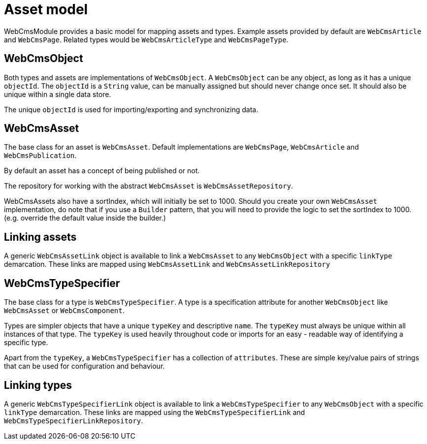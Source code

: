 = Asset model

WebCmsModule provides a basic model for mapping assets and types.
Example assets provided by default are `WebCmsArticle` and `WebCmsPage`.
Related types would be `WebCmsArticleType` and `WebCmsPageType`.

== WebCmsObject

Both types and assets are implementations of `WebCmsObject`.
A `WebCmsObject` can be any object, as long as it has a unique `objectId`.
The `objectId` is a `String` value, can be manually assigned but should never change once set.
It should also be unique within a single data store.

The unique `objectId` is used for importing/exporting and synchronizing data.

== WebCmsAsset

The base class for an asset is `WebCmsAsset`.
Default implementations are `WebCmsPage`, `WebCmsArticle` and `WebCmsPublication`.

By default an asset has a concept of being published or not.

The repository for working with the abstract `WebCmsAsset` is `WebCmsAssetRepository`.

WebCmsAssets also have a sortIndex, which will initially be set to 1000. Should you create your own `WebCmsAsset` implementation, do note that if you use a `Builder` pattern, that you will need to provide the logic to set the sortIndex to 1000. (e.g. override the default value inside the builder.)

== Linking assets

A generic `WebCmsAssetLink` object is available to link a `WebCmsAsset` to any `WebCmsObject` with a specific `linkType` demarcation.
These links are mapped using `WebCmsAssetLink` and `WebCmsAssetLinkRepository`

== WebCmsTypeSpecifier

The base class for a type is `WebCmsTypeSpecifier`.
A type is a specification attribute for another `WebCmsObject` like `WebCmsAsset` or `WebCmsComponent`.

Types are simpler objects that have a unique `typeKey` and descriptive `name`.
The `typeKey` must always be unique within all instances of that type.
The `typeKey` is used heavily throughout code or imports for an easy - readable way of identifying a specific type.

Apart from the `typeKey`, a `WebCmsTypeSpecifier` has a collection of `attributes`.
These are simple key/value pairs of strings that can be used for configuration and behaviour.

== Linking types

A generic `WebCmsTypeSpecifierLink` object is available to link a `WebCmsTypeSpecifier` to any `WebCmsObject` with a specific `linkType` demarcation.
These links are mapped using the `WebCmsTypeSpecifierLink` and `WebCmsTypeSpecifierLinkRepository`.

